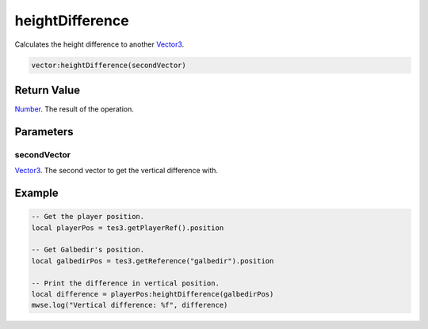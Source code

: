 
heightDifference
========================================================

Calculates the height difference to another `Vector3`_.

.. code-block:: lua

    vector:heightDifference(secondVector)

Return Value
--------------------------------------------------------

`Number`_. The result of the operation.


Parameters
--------------------------------------------------------

secondVector
~~~~~~~~~~~~~~~~~~~~~~~~~~~~~~~~~~~~~~~~~~~~~~~~~~~~~~~~
`Vector3`_. The second vector to get the vertical difference with.


Example
--------------------------------------------------------

.. code-block:: lua

    -- Get the player position.
    local playerPos = tes3.getPlayerRef().position

    -- Get Galbedir's position.
    local galbedirPos = tes3.getReference("galbedir").position

    -- Print the difference in vertical position.
    local difference = playerPos:heightDifference(galbedirPos)
    mwse.log("Vertical difference: %f", difference)


.. _`Number`: ../../lua/number.html

.. _`Vector3`: ../vector3.html
